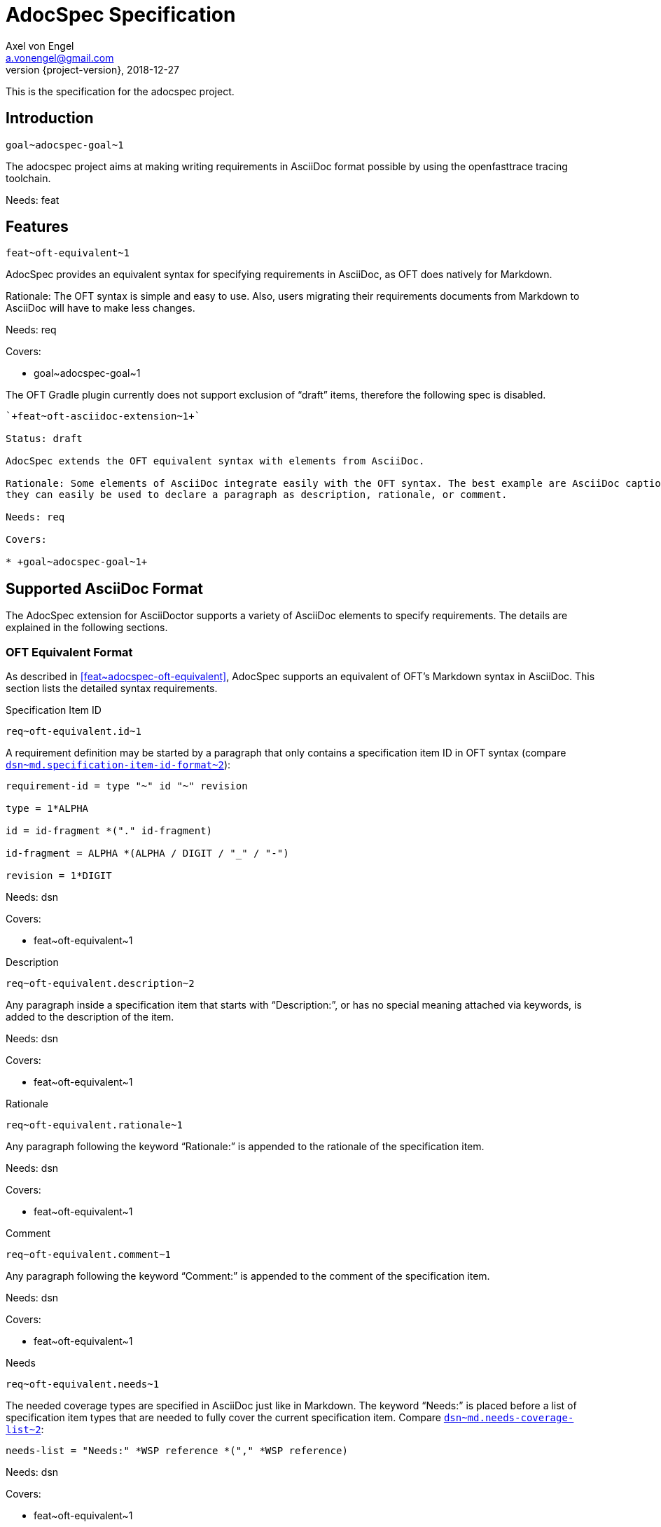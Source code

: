 = AdocSpec Specification
Axel von Engel <a.vonengel@gmail.com>
2018-12-27
:revnumber: {project-version}
ifndef::imagesdir[:imagesdir: images]
ifndef::sourcedir[:sourcedir: ../java]
:oft-design: https://github.com/itsallcode/openfasttrace/blob/develop/doc/design.md
ifdef::env-github[]
:tip-caption: :bulb:
:note-caption: :information_source:
:important-caption: :heavy_exclamation_mark:
:caution-caption: :fire:
:warning-caption: :warning:
endif::[]

This is the specification for the adocspec project.

== Introduction

`+goal~adocspec-goal~1+`

The adocspec project aims at making writing requirements in AsciiDoc format
possible by using the openfasttrace tracing toolchain.

Needs: feat

== Features

`+feat~oft-equivalent~1+`

AdocSpec provides an equivalent syntax for specifying requirements in AsciiDoc, as OFT does natively for Markdown.

Rationale: The OFT syntax is simple and easy to use. Also, users migrating their requirements documents from Markdown
to AsciiDoc will have to make less changes.

Needs: req

Covers:

* +goal~adocspec-goal~1+


****
The OFT Gradle plugin currently does not support exclusion of "`draft`" items, therefore the
following spec is disabled.
****

----
`+feat~oft-asciidoc-extension~1+`

Status: draft

AdocSpec extends the OFT equivalent syntax with elements from AsciiDoc.

Rationale: Some elements of AsciiDoc integrate easily with the OFT syntax. The best example are AsciiDoc captions:
they can easily be used to declare a paragraph as description, rationale, or comment.

Needs: req

Covers:

* +goal~adocspec-goal~1+
----

== Supported AsciiDoc Format

The AdocSpec extension for AsciiDoctor supports a variety of AsciiDoc elements to specify requirements. The details are
explained in the following sections.

=== OFT Equivalent Format

As described in <<feat~adocspec-oft-equivalent>>, AdocSpec supports an equivalent of OFT's Markdown syntax in AsciiDoc.
This section lists the detailed syntax requirements.

.Specification Item ID
`+req~oft-equivalent.id~1+`

A requirement definition may be started by a paragraph that only contains a specification item ID in OFT syntax (compare
{oft-design}#markdown-specification-item-id-format[`+dsn~md.specification-item-id-format~2+`]):
....
requirement-id = type "~" id "~" revision

type = 1*ALPHA

id = id-fragment *("." id-fragment)

id-fragment = ALPHA *(ALPHA / DIGIT / "_" / "-")

revision = 1*DIGIT
....

Needs: dsn

Covers:

* +feat~oft-equivalent~1+

.Description
`+req~oft-equivalent.description~2+`

Any paragraph inside a specification item that starts with "`Description:`", or has no special
meaning attached via keywords, is added to the description of the item.

Needs: dsn

Covers:

* +feat~oft-equivalent~1+

.Rationale
`+req~oft-equivalent.rationale~1+`

Any paragraph following the keyword "`Rationale:`" is appended to the rationale of the specification
item.

Needs: dsn

Covers:

* +feat~oft-equivalent~1+

.Comment
`+req~oft-equivalent.comment~1+`

Any paragraph following the keyword "`Comment:`" is appended to the comment of the specification
item.

Needs: dsn

Covers:

* +feat~oft-equivalent~1+

.Needs
`+req~oft-equivalent.needs~1+`

The needed coverage types are specified in AsciiDoc just like in Markdown. The keyword "`Needs:`" is
placed before a list of specification item types that are needed to fully cover the current
specification item. Compare
{oft-design}#markdown-needs-list[`+dsn~md.needs-coverage-list~2+`]:

....
needs-list = "Needs:" *WSP reference *("," *WSP reference)
....

Needs: dsn

Covers:

* +feat~oft-equivalent~1+

.Covers
`+req~oft-equivalent.covers~1+`

The covered artifact IDs are specified in AsciiDoc just like in Markdown. Compare
{oft-design}#markdown-covers-list[`+dsn~md.covers-list~1+`]:

....
covers-list = covers-header 1*(LINEBREAK covers-line)

covers-header = "Covers:" *WSP

covers-line = *WSP "*" *WSP reference
....

Only one traced reference per line is supported. Any optional text after the reference is
ignored if it is separated by at least one whitespace character.

Needs: dsn

Covers:

* +feat~oft-equivalent~1+

.Depends
`+req~oft-equivalent.depends-list~1+`

The AsciiDoc Importer supports the following format for links to a different specification item which the current depends on.

....
depends-list = depends-header 1*(LINEBREAK depends-line)

depends-header = "Depends:" *WSP

depends-line = *WSP "*" *WSP reference
....

Only one traced reference per line is supported. Any optional text after the reference is ignored if it is separated by at least one whitespace character

Needs: dsn

Covers:

* +feat~oft-equivalent~1+

.Status
`+req~oft-equivalent.status~1+`

The status field of specification item may be set as follows:

....
status = "Status:" *WSP ("approved" / "proposed" / "draft")
....

Needs: dsn

Covers:

* +feat~oft-equivalent~1+

.Forwarding Needed Coverage
`+req~oft-equivalent.forwarding_needed_coverage~1+`

AdocSpec supports forwarding required coverage from one artifact type to one or more different artifact types using the
following notation.

....
artifact-need-redirection = skipped-artifact-type *WSP "->" *WSP target-artifact-list
    *WSP ":" *WSP original-requirement-id

skipped-artifact-type = artifact-type

target-artifact-list = artifact-type *("," *WSP artifact-type)

original-requirement-id = requirement-id....
....

The following example shows an architectural specification item that forwards the needed coverage directly to the
detailed design and an integration test.

....
arch -> dsn, itest : req~skip-this-requirement~1
....

NOTE: In contrast to OFT's Markdown format, AdocSpec uses a right arrow with a *single* dash, as this is nicely converted
in HTML/DocBook: ->

Needs: dsn

Covers:

* +feat~oft-equivalent~1+

.Specification Item Title
`+req~oft-equivalent.specification-item-title~1+`

If an AsciiDoc _section_ title directly precedes a specification item ID, then the AsciiDoc title is used as title for the specification item.

Rationale:

AsciiDoc titles show up in the outline and are a natural way of defining a requirement title.

Comment:

In AsciiDoc individual blocks may have titles, too. This has no Markdown equivalent, however.

Needs: dsn

Covers:

* +feat~oft-equivalent~1+

****
The OFT Gradle plugin currently does not support exclusion of "`draft`" items, therefore the
following spec is disabled.
****

----
.Tags
`+req~oft-equivalent.tags~1+`

The AsciiDoc Importer supports the following format for links to a different specification item which the current depends on.

....
tag-list = "Tags:" *WSP tagname *("," *WSP tagname)
....

Needs: dsn

Covers:

* +feat~oft-equivalent~1+
----

== OFT AsciiDoc Extensions

This section contains ideas for some extensions of the OFT syntax with AsciiDoc elements.

=== Captions

AsciiDoc captions can easily be used to replace the "`Description:`", "`Rationale:`", or "`Comment:`" prefixes.

Examples:
....
.Description
A specification item's description may be defined by using the caption "`Description`".

.Rationale
A specification item's rationale may be defined by using the caption "`Rationale`".

.Comment
A specification item's comment may be defined by using the caption "`Comment`".
....

renders as:
====
.Description
A specification item's description may be defined by using the caption "`Description`".

.Rationale
A specification item's rationale may be defined by using the caption "`Rationale`".

.Comment
A specification item's comment may be defined by using the caption "`Comment`".
====

=== Roles

AsciiDoc allows to define roles for a paragraph. This could also be used to declare if a paragraph should be used for
description, rationale, or comment. However, just assigning a role does not change the conversion to the presentation format.
This means the output format converter needs some additional configuration to make the roles change the presentation.

On the other hand, some people might prefer to just declare these distinctions for the tracing toolchain, and present
the content in the presentation format without any visible clues as to which is what, and let the reader determine it
from the content itself.

=== Block Macros

AsciiDoc also allows extensions to define their own block macros. This could be used in various ways:

Specification Item end marker::
There is no end marker for a specificaiton item in OFT. Instead, a specification item ends when the section ends,
or another specification item starts via a its ID. It is impossible to add a paragraph to the informative
content _after_ a specification item, but _inside_ the same section.

Replacement for Needs/Covers/ID::
A block macro could be used to define the needed coverage types, covered specification item IDs, or the ID of the
specification item. This does not really add much value to the source document, but could be rendered to the
presentation format into a more complex structure, for example by using a template.
+
At Elektrobit, we have an XSL stylesheet to transform specification items in XML format to DocBook table.

=== Link Anchors

It would be really easy and useful if links could reference a requirement by ID. For this purpose, link anchors could be
added, probably through a https://asciidoctor.org/docs/user-manual/#extension-points[TreeProcessor].

